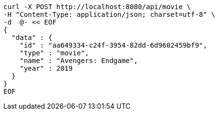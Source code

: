 [source,bash]
----
curl -X POST http://localhost:8080/api/movie \
-H "Content-Type: application/json; charset=utf-8" \
-d  @- << EOF
{
  "data" : {
    "id" : "aa649334-c24f-3954-82dd-6d9602459bf9",
    "type" : "movie",
    "name" : "Avengers: Endgame",
    "year" : 2019
  }
}
EOF
----
